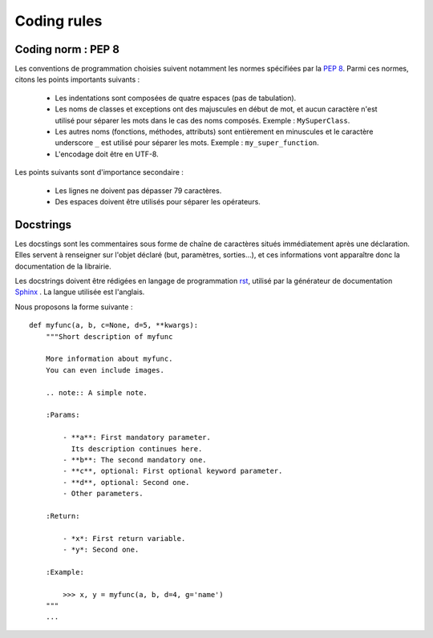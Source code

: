 .. _appendix.conventions:

Coding rules
************

Coding norm : PEP 8
===================

Les conventions de programmation choisies suivent notamment les normes
spécifiées par la :pep:`8`.
Parmi ces normes, citons les points importants suivants :
    
    - Les indentations sont composées de quatre espaces (pas de tabulation).
    - Les noms de classes et exceptions ont des majuscules en début de mot,
      et aucun caractère n'est utilisé pour séparer les mots dans le cas
      des noms composés. Exemple : ``MySuperClass``.
    - Les autres noms (fonctions, méthodes, attributs) sont entièrement en
      minuscules et le caractère underscore ``_`` est utilisé pour séparer les mots.
      Exemple : ``my_super_function``.
    - L'encodage doit être en UTF-8.
    
Les points suivants sont d'importance secondaire :
    
    - Les lignes ne doivent pas dépasser 79 caractères.
    - Des espaces doivent être utilisés pour séparer les opérateurs.
     
     
Docstrings
==========

Les docstings sont les commentaires sous forme de chaîne de caractères situés 
immédiatement après une déclaration.
Elles servent à renseigner sur l'objet déclaré (but, paramètres, sorties...), 
et ces informations vont apparaître donc la documentation de la librairie.

Les docstrings doivent être rédigées en langage de programmation `rst <http://docutils.sourceforge.net/rst.html>`_,
utilisé par la générateur de documentation `Sphinx <http://sphinx.pocoo.org>`_ .
La langue utilisée est l'anglais.

Nous proposons la forme suivante : ::
    
    def myfunc(a, b, c=None, d=5, **kwargs):
        """Short description of myfunc
        
        More information about myfunc.
        You can even include images.
        
        .. note:: A simple note.
        
        :Params:
            
            - **a**: First mandatory parameter.
              Its description continues here.
            - **b**: The second mandatory one.
            - **c**, optional: First optional keyword parameter.
            - **d**, optional: Second one.
            - Other parameters.
            
        :Return:
            
            - *x*: First return variable.
            - *y*: Second one.
            
        :Example:
            
            >>> x, y = myfunc(a, b, d=4, g='name')
        """
        ...
            
